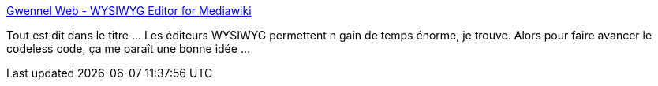 :jbake-type: post
:jbake-status: published
:jbake-title: Gwennel Web - WYSIWYG Editor for Mediawiki
:jbake-tags: software,freeware,windows,editor,mediawiki,wysiwyg,_mois_nov.,_année_2013
:jbake-date: 2013-11-27
:jbake-depth: ../
:jbake-uri: shaarli/1385581862000.adoc
:jbake-source: https://nicolas-delsaux.hd.free.fr/Shaarli?searchterm=http%3A%2F%2Fgwennel.com%2Fgwennel-web%2F&searchtags=software+freeware+windows+editor+mediawiki+wysiwyg+_mois_nov.+_ann%C3%A9e_2013
:jbake-style: shaarli

http://gwennel.com/gwennel-web/[Gwennel Web - WYSIWYG Editor for Mediawiki]

Tout est dit dans le titre ... Les éditeurs WYSIWYG permettent n gain de temps énorme, je trouve. Alors pour faire avancer le codeless code, ça me paraît une bonne idée ...
